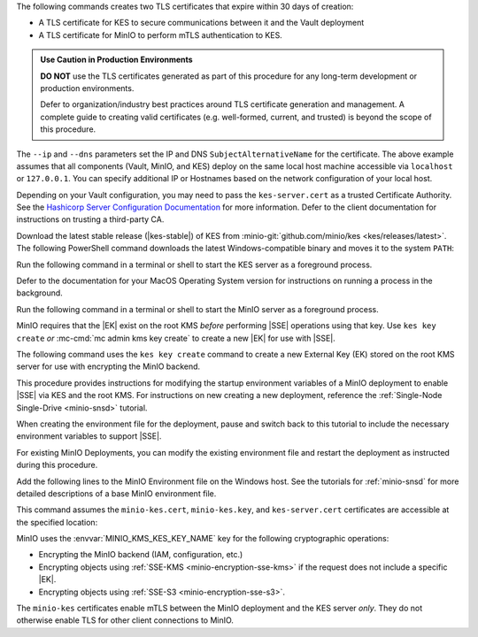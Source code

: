 .. start-kes-generate-kes-certs-desc

The following commands creates two TLS certificates that expire within 30 days of creation:

- A TLS certificate for KES to secure communications between it and the Vault deployment
- A TLS certificate for MinIO to perform mTLS authentication to KES.

.. admonition:: Use Caution in Production Environments
   :class: important

   **DO NOT** use the TLS certificates generated as part of this procedure for
   any long-term development or production environments. 

   Defer to organization/industry best practices around TLS certificate
   generation and management. A complete guide to creating valid certificates
   (e.g. well-formed, current, and trusted) is beyond the scope of this
   procedure.

.. code-block:: powershell
   :class: copyable
   :substitutions:

   # These commands output the certificates to |kescertpath|

   C:\kes.exe identity new \  
     --key  |kescertpath|\kes-server.key \  
     --cert |kescertpath|\kes-server.cert \  
     --ip   "127.0.0.1" \  
     --dns  localhost

   C:\kes.exe identity new \  
     --key  |miniocertpath|\minio-kes.key \  
     --cert |miniocertpath|\minio-kes.cert \  
     --ip   "127.0.0.1" \  
     --dns  localhost

The ``--ip`` and ``--dns`` parameters set the IP and DNS ``SubjectAlternativeName`` for the certificate.
The above example assumes that all components (Vault, MinIO, and KES) deploy on the same local host machine accessible via ``localhost`` or ``127.0.0.1``.
You can specify additional IP or Hostnames based on the network configuration of your local host.

Depending on your Vault configuration, you may need to pass the ``kes-server.cert`` as a trusted Certificate Authority. See the `Hashicorp Server Configuration Documentation <https://www.vaultproject.io/docs/configuration/listener/tcp#tls_client_ca_file>`__ for more information.
Defer to the client documentation for instructions on trusting a third-party CA.

.. end-kes-generate-kes-certs-desc

.. start-kes-download-desc

Download the latest stable release (|kes-stable|) of KES from :minio-git:`github.com/minio/kes <kes/releases/latest>`.
The following PowerShell command downloads the latest Windows-compatible binary and moves it to the system ``PATH``:

.. code-block:: powershell
   :class: copyable
   :substitutions:

   Invoke-WebRequest -Uri "https://github.com/minio/kes/releases/download/|kes-stable|/kes-linux-windows-amd64.exe" -OutFile "C:\kes.exe"

   C:\kes.exe --version

.. end-kes-download-desc

.. start-kes-start-server-desc

Run the following command in a terminal or shell to start the KES server as a foreground process.

.. code-block:: powershell
   :class: copyable
   :substitutions:

   C:\kes.exe server --auth --config=|kesconfigpath|\config\kes-config.yaml

Defer to the documentation for your MacOS Operating System version for instructions on running a process in the background.

.. end-kes-start-server-desc

.. start-kes-minio-start-server-desc

Run the following command in a terminal or shell to start the MinIO server as a foreground process.

.. code-block:: powershell
   :class: copyable
   :substitutions:

   export MINIO_CONFIG_ENV_FILE=|minioconfigpath|\config\minio
   C:\minio.exe server --console-address :9090

.. end-kes-minio-start-server-desc

.. start-kes-generate-key-desc

MinIO requires that the |EK| exist on the root KMS *before* performing |SSE| operations using that key. 
Use ``kes key create`` *or* :mc-cmd:`mc admin kms key create` to create a new |EK| for use with |SSE|.

The following command uses the ``kes key create`` command to create a new External Key (EK) stored on the root KMS server for use with encrypting the MinIO backend.

.. code-block:: powershell
   :class: copyable
   :substitutions:

   export KES_SERVER=https://127.0.0.1:7373
   export KES_CLIENT_KEY=|miniocertpath|\minio-kes.key
   export KES_CLIENT_CERT=|miniocertpath|\minio-kes.cert

   C:\kes.exe key create -k encrypted-bucket-key

.. end-kes-generate-key-desc

.. start-kes-new-existing-minio-deployment-desc

This procedure provides instructions for modifying the startup environment variables of a MinIO deployment to enable |SSE| via KES and the root KMS.
For instructions on new creating a new deployment, reference the :ref:`Single-Node Single-Drive <minio-snsd>` tutorial.

When creating the environment file for the deployment, pause and switch back to this tutorial to include the necessary environment variables to support |SSE|.

For existing MinIO Deployments, you can modify the existing environment file and restart the deployment as instructed during this procedure.

.. end-kes-new-existing-minio-deployment-desc

.. start-kes-configuration-minio-desc

Add the following lines to the MinIO Environment file on the Windows host.
See the tutorials for :ref:`minio-snsd` for more detailed descriptions of a base MinIO environment file.

This command assumes the ``minio-kes.cert``, ``minio-kes.key``, and ``kes-server.cert`` certificates are accessible at the specified location:

.. code-block:: powershell
   :class: copyable
   :substitutions:

   # Add these environment variables to the existing environment file

   MINIO_KMS_KES_ENDPOINT=https://127.0.0.1:7373
   MINIO_KMS_KES_CERT_FILE=|miniocertpath|\minio-kes.cert
   MINIO_KMS_KES_KEY_FILE=|miniocertpath|\minio-kes.key
   MINIO_KMS_KES_CAPATH=|miniocertpath|\kes-server.cert
   MINIO_KMS_KES_KEY_NAME=minio-backend-default-key

MinIO uses the :envvar:`MINIO_KMS_KES_KEY_NAME` key for the following cryptographic operations:

- Encrypting the MinIO backend (IAM, configuration, etc.)
- Encrypting objects using :ref:`SSE-KMS <minio-encryption-sse-kms>` if the request does not 
  include a specific |EK|.
- Encrypting objects using :ref:`SSE-S3 <minio-encryption-sse-s3>`.

The ``minio-kes`` certificates enable mTLS between the MinIO deployment and the KES server *only*.
They do not otherwise enable TLS for other client connections to MinIO.

.. end-kes-configuration-minio-desc